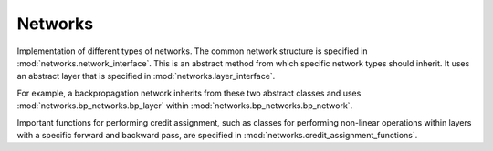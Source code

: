 Networks
********

.. Comment: Only the README content after the inclusion marker below will be added to the documentation by sphinx.
.. content-inclusion-marker-do-not-remove

Implementation of different types of networks. The common network structure is specified in :mod:`networks.network_interface`. This is an abstract method from which specific network types should inherit. It uses an abstract layer that is specified in :mod:`networks.layer_interface`.

For example, a backpropagation network inherits from these two abstract classes and uses :mod:`networks.bp_networks.bp_layer` within :mod:`networks.bp_networks.bp_network`.

Important functions for performing credit assignment, such as classes for performing non-linear operations within layers with a specific forward and backward pass, are specified in :mod:`networks.credit_assignment_functions`.
